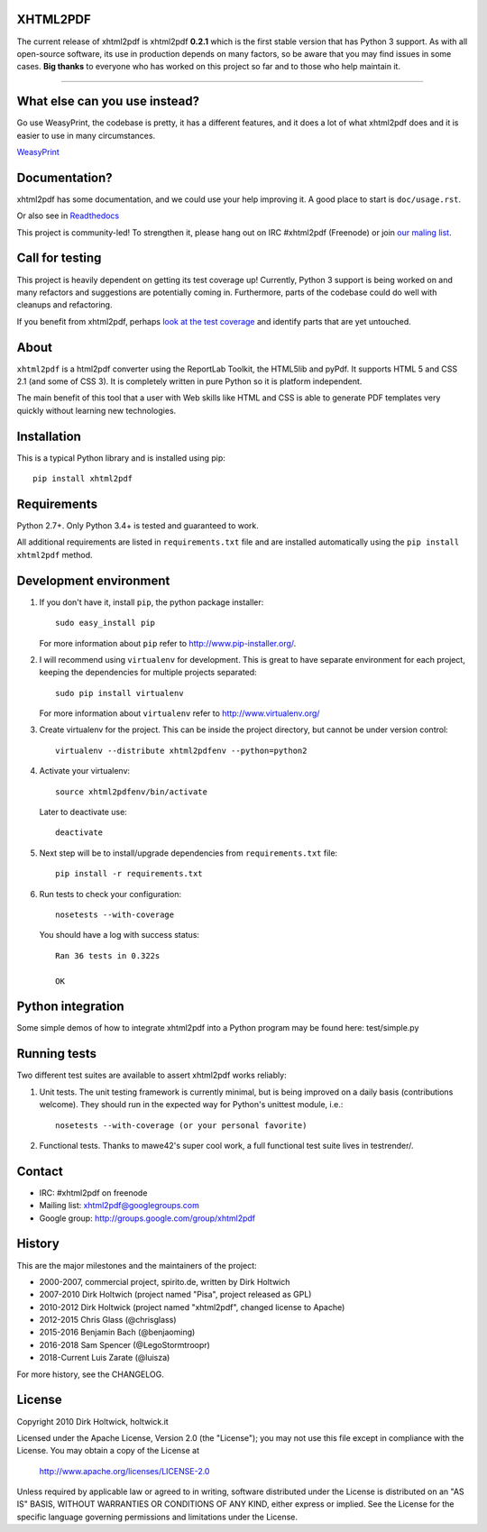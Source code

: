 XHTML2PDF
=========


.. image:: https://travis-ci.org/xhtml2pdf/xhtml2pdf.svg
    :target: https://travis-ci.org/xhtml2pdf/xhtml2pdf

.. image:: https://ci.appveyor.com/api/projects/status/y2mj843lpptwars9/branch/master?svg=true
    :target: https://ci.appveyor.com/project/LegoStormtroopr/xhtml2pdf/branch/master

.. image:: https://coveralls.io/repos/xhtml2pdf/xhtml2pdf/badge.svg?branch=develop&service=github
        :target: https://coveralls.io/github/xhtml2pdf/xhtml2pdf?branch=develop
        :alt: Coveralls

.. image:: https://badge.fury.io/py/xhtml2pdf.svg
   :target: https://pypi.python.org/pypi/xhtml2pdf

.. image:: https://readthedocs.org/projects/xhtml2pdf/badge/?version=latest
   :target: http://xhtml2pdf.readthedocs.io/en/latest/?badge=latest
   :alt: Documentation Status

The current release of xhtml2pdf is xhtml2pdf **0.2.1** which is the first stable
version that has Python 3 support. 
As with all open-source software, its use in production depends
on many factors, so be aware that you may find issues in some cases.
**Big thanks** to everyone
who has worked on this project so far and to those who help maintain it.

--------------------------------------------------------------------------------

What else can you use instead?
==============================

Go use WeasyPrint, the codebase is pretty, it has a different features, and it
does a lot of what xhtml2pdf does and it is easier to use in many circumstances.

`WeasyPrint <http://weasyprint.org/>`__


Documentation?
==============

xhtml2pdf has some documentation, and we could use your help improving it.
A good place to start is ``doc/usage.rst``.

Or also see in `Readthedocs <http://xhtml2pdf.readthedocs.io//>`__

--------------------------------------------------------------------------------
--------------------------------------------------------------------------------


This project is community-led! To strengthen it, please hang out on IRC #xhtml2pdf (Freenode)
or join `our maling list <http://groups.google.com/group/xhtml2pdf>`__.


Call for testing
================

This project is heavily dependent on getting its test coverage up!
Currently, Python 3 support is being worked on and many refactors and suggestions are potentially coming in.
Furthermore, parts of the codebase could do well with cleanups and refactoring.

If you benefit from xhtml2pdf, perhaps `look at the test coverage <https://coveralls.io/github/xhtml2pdf/xhtml2pdf?branch=master>`__ and identify parts that are yet untouched.


About
=====

``xhtml2pdf`` is a html2pdf converter using the ReportLab Toolkit,
the HTML5lib and pyPdf. It supports HTML 5 and CSS 2.1 (and some of CSS 3).
It is completely written in pure Python so it is platform independent.

The main benefit of this tool that a user with Web skills like HTML and CSS
is able to generate PDF templates very quickly without learning new
technologies.


Installation
============

This is a typical Python library and is installed using pip::

    pip install xhtml2pdf


Requirements
============

Python 2.7+. Only Python 3.4+ is tested and guaranteed to work.

All additional requirements are listed in ``requirements.txt`` file and are
installed automatically using the ``pip install xhtml2pdf`` method.


Development environment
=======================

#. If you don't have it, install ``pip``, the python package installer::

    sudo easy_install pip

   For more information about ``pip`` refer to http://www.pip-installer.org/.

#. I will recommend using ``virtualenv`` for development. This is great to have separate environment for
   each project, keeping the dependencies for multiple projects separated::

    sudo pip install virtualenv

   For more information about ``virtualenv`` refer to http://www.virtualenv.org/

#. Create virtualenv for the project. This can be inside the project directory, but cannot be under
   version control::

    virtualenv --distribute xhtml2pdfenv --python=python2

#. Activate your virtualenv::

    source xhtml2pdfenv/bin/activate

   Later to deactivate use::

    deactivate

#. Next step will be to install/upgrade dependencies from ``requirements.txt`` file::

    pip install -r requirements.txt

#. Run tests to check your configuration::

    nosetests --with-coverage

   You should have a log with success status::

    Ran 36 tests in 0.322s

    OK


Python integration
==================

Some simple demos of how to integrate xhtml2pdf into
a Python program may be found here: test/simple.py


Running tests
=============

Two different test suites are available to assert xhtml2pdf works reliably:

#. Unit tests. The unit testing framework is currently minimal, but is being
   improved on a daily basis (contributions welcome). They should run in the
   expected way for Python's unittest module, i.e.::

        nosetests --with-coverage (or your personal favorite)

#. Functional tests. Thanks to mawe42's super cool work, a full functional
   test suite lives in testrender/.


Contact
=======

* IRC: #xhtml2pdf on freenode
* Mailing list: xhtml2pdf@googlegroups.com
* Google group: http://groups.google.com/group/xhtml2pdf


History
=======

This are the major milestones and the maintainers of the project:

* 2000-2007, commercial project, spirito.de, written by Dirk Holtwich
* 2007-2010 Dirk Holtwich (project named "Pisa", project released as GPL)
* 2010-2012 Dirk Holtwick (project named "xhtml2pdf", changed license to Apache)
* 2012-2015 Chris Glass (@chrisglass)
* 2015-2016 Benjamin Bach (@benjaoming)
* 2016-2018 Sam Spencer (@LegoStormtroopr)
* 2018-Current Luis Zarate (@luisza) 

For more history, see the CHANGELOG.

License
=======

Copyright 2010 Dirk Holtwick, holtwick.it

Licensed under the Apache License, Version 2.0 (the "License");
you may not use this file except in compliance with the License.
You may obtain a copy of the License at

    http://www.apache.org/licenses/LICENSE-2.0

Unless required by applicable law or agreed to in writing, software
distributed under the License is distributed on an "AS IS" BASIS,
WITHOUT WARRANTIES OR CONDITIONS OF ANY KIND, either express or implied.
See the License for the specific language governing permissions and
limitations under the License.
